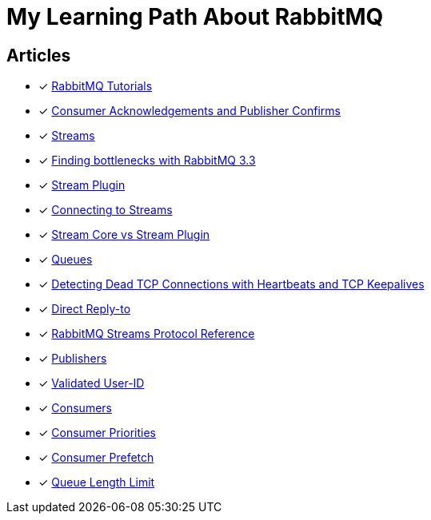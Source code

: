 = My Learning Path About RabbitMQ

== Articles
* [x] https://www.rabbitmq.com/getstarted.html[RabbitMQ Tutorials]
* [x] https://www.rabbitmq.com/confirms.html[Consumer Acknowledgements and Publisher Confirms]
* [x] https://www.rabbitmq.com/streams.html[Streams]
* [x] https://blog.rabbitmq.com/posts/2014/04/finding-bottlenecks-with-rabbitmq-3-3/[Finding bottlenecks with RabbitMQ 3.3]
* [x] https://www.rabbitmq.com/stream.html[Stream Plugin]
* [x] https://blog.rabbitmq.com/posts/2021/07/connecting-to-streams/[Connecting to Streams]
* [x] https://www.rabbitmq.com/stream-core-plugin-comparison.html[Stream Core vs Stream Plugin]
* [x] https://www.rabbitmq.com/queues.html[Queues]
* [x] https://www.rabbitmq.com/heartbeats.html[Detecting Dead TCP Connections with Heartbeats and TCP Keepalives]
* [x] https://www.rabbitmq.com/direct-reply-to.html[Direct Reply-to]
* [x] https://github.com/rabbitmq/rabbitmq-server/blob/v3.12.x/deps/rabbitmq_stream/docs/PROTOCOL.adoc[RabbitMQ Streams Protocol Reference]
* [x] https://www.rabbitmq.com/publishers.html[Publishers]
* [x] https://www.rabbitmq.com/validated-user-id.html[Validated User-ID]
* [x] https://www.rabbitmq.com/consumers.html[Consumers]
* [x] https://www.rabbitmq.com/consumer-priority.html[Consumer Priorities]
* [x] https://www.rabbitmq.com/consumer-prefetch.html[Consumer Prefetch]
* [x] https://www.rabbitmq.com/maxlength.html[Queue Length Limit]